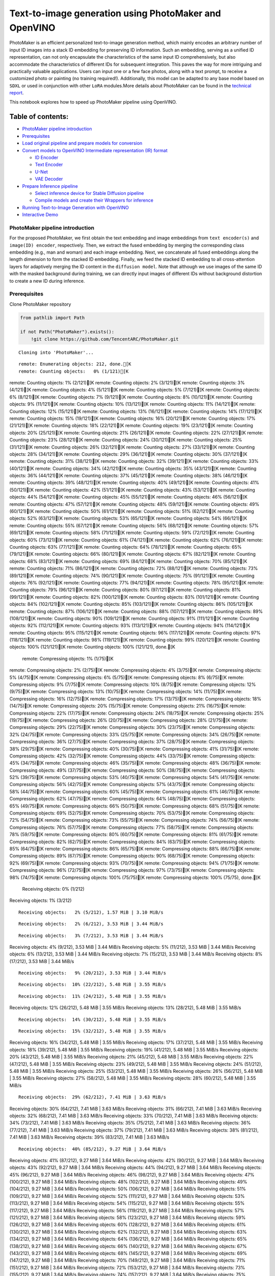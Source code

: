 Text-to-image generation using PhotoMaker and OpenVINO
======================================================

PhotoMaker is an efficient personalized text-to-image generation method,
which mainly encodes an arbitrary number of input ID images into a stack
ID embedding for preserving ID information. Such an embedding, serving
as a unified ID representation, can not only encapsulate the
characteristics of the same input ID comprehensively, but also
accommodate the characteristics of different IDs for subsequent
integration. This paves the way for more intriguing and practically
valuable applications. Users can input one or a few face photos, along
with a text prompt, to receive a customized photo or painting (no
training required!). Additionally, this model can be adapted to any base
model based on ``SDXL`` or used in conjunction with other ``LoRA``
modules.More details about PhotoMaker can be found in the `technical
report <https://arxiv.org/pdf/2312.04461.pdf>`__.

This notebook explores how to speed up PhotoMaker pipeline using
OpenVINO.

Table of contents:
^^^^^^^^^^^^^^^^^^

-  `PhotoMaker pipeline
   introduction <#photomaker-pipeline-introduction>`__
-  `Prerequisites <#prerequisites>`__
-  `Load original pipeline and prepare models for
   conversion <#load-original-pipeline-and-prepare-models-for-conversion>`__
-  `Convert models to OpenVINO Intermediate representation (IR)
   format <#convert-models-to-openvino-intermediate-representation-ir-format>`__

   -  `ID Encoder <#id-encoder>`__
   -  `Text Encoder <#text-encoder>`__
   -  `U-Net <#u-net>`__
   -  `VAE Decoder <#vae-decoder>`__

-  `Prepare Inference pipeline <#prepare-inference-pipeline>`__

   -  `Select inference device for Stable Diffusion
      pipeline <#select-inference-device-for-stable-diffusion-pipeline>`__
   -  `Compile models and create their Wrappers for
      inference <#compile-models-and-create-their-wrappers-for-inference>`__

-  `Running Text-to-Image Generation with
   OpenVINO <#running-text-to-image-generation-with-openvino>`__
-  `Interactive Demo <#interactive-demo>`__

PhotoMaker pipeline introduction
--------------------------------



For the proposed PhotoMaker, we first obtain the text embedding and
image embeddings from ``text encoder(s)`` and ``image(ID) encoder``,
respectively. Then, we extract the fused embedding by merging the
corresponding class embedding (e.g., man and woman) and each image
embedding. Next, we concatenate all fused embeddings along the length
dimension to form the stacked ID embedding. Finally, we feed the stacked
ID embedding to all cross-attention layers for adaptively merging the ID
content in the ``diffusion model``. Note that although we use images of
the same ID with the masked background during training, we can directly
input images of different IDs without background distortion to create a
new ID during inference.

Prerequisites
-------------



Clone PhotoMaker repository

.. code:: ipython3

    from pathlib import Path

    if not Path("PhotoMaker").exists():
        !git clone https://github.com/TencentARC/PhotoMaker.git


.. parsed-literal::

    Cloning into 'PhotoMaker'...


.. parsed-literal::

    remote: Enumerating objects: 212, done.[K
    remote: Counting objects:   0% (1/121)[K
remote: Counting objects:   1% (2/121)[K
remote: Counting objects:   2% (3/121)[K
remote: Counting objects:   3% (4/121)[K
remote: Counting objects:   4% (5/121)[K
remote: Counting objects:   5% (7/121)[K
remote: Counting objects:   6% (8/121)[K
remote: Counting objects:   7% (9/121)[K
remote: Counting objects:   8% (10/121)[K
remote: Counting objects:   9% (11/121)[K
remote: Counting objects:  10% (13/121)[K
remote: Counting objects:  11% (14/121)[K
remote: Counting objects:  12% (15/121)[K
remote: Counting objects:  13% (16/121)[K
remote: Counting objects:  14% (17/121)[K
remote: Counting objects:  15% (19/121)[K
remote: Counting objects:  16% (20/121)[K
remote: Counting objects:  17% (21/121)[K
remote: Counting objects:  18% (22/121)[K
remote: Counting objects:  19% (23/121)[K
remote: Counting objects:  20% (25/121)[K
remote: Counting objects:  21% (26/121)[K
remote: Counting objects:  22% (27/121)[K
remote: Counting objects:  23% (28/121)[K
remote: Counting objects:  24% (30/121)[K
remote: Counting objects:  25% (31/121)[K
remote: Counting objects:  26% (32/121)[K
remote: Counting objects:  27% (33/121)[K
remote: Counting objects:  28% (34/121)[K
remote: Counting objects:  29% (36/121)[K
remote: Counting objects:  30% (37/121)[K
remote: Counting objects:  31% (38/121)[K
remote: Counting objects:  32% (39/121)[K
remote: Counting objects:  33% (40/121)[K
remote: Counting objects:  34% (42/121)[K
remote: Counting objects:  35% (43/121)[K
remote: Counting objects:  36% (44/121)[K
remote: Counting objects:  37% (45/121)[K
remote: Counting objects:  38% (46/121)[K
remote: Counting objects:  39% (48/121)[K
remote: Counting objects:  40% (49/121)[K
remote: Counting objects:  41% (50/121)[K
remote: Counting objects:  42% (51/121)[K
remote: Counting objects:  43% (53/121)[K
remote: Counting objects:  44% (54/121)[K
remote: Counting objects:  45% (55/121)[K
remote: Counting objects:  46% (56/121)[K
remote: Counting objects:  47% (57/121)[K
remote: Counting objects:  48% (59/121)[K
remote: Counting objects:  49% (60/121)[K
remote: Counting objects:  50% (61/121)[K
remote: Counting objects:  51% (62/121)[K
remote: Counting objects:  52% (63/121)[K
remote: Counting objects:  53% (65/121)[K
remote: Counting objects:  54% (66/121)[K
remote: Counting objects:  55% (67/121)[K
remote: Counting objects:  56% (68/121)[K
remote: Counting objects:  57% (69/121)[K
remote: Counting objects:  58% (71/121)[K
remote: Counting objects:  59% (72/121)[K
remote: Counting objects:  60% (73/121)[K
remote: Counting objects:  61% (74/121)[K
remote: Counting objects:  62% (76/121)[K
remote: Counting objects:  63% (77/121)[K
remote: Counting objects:  64% (78/121)[K
remote: Counting objects:  65% (79/121)[K
remote: Counting objects:  66% (80/121)[K
remote: Counting objects:  67% (82/121)[K
remote: Counting objects:  68% (83/121)[K
remote: Counting objects:  69% (84/121)[K
remote: Counting objects:  70% (85/121)[K
remote: Counting objects:  71% (86/121)[K
remote: Counting objects:  72% (88/121)[K
remote: Counting objects:  73% (89/121)[K
remote: Counting objects:  74% (90/121)[K
remote: Counting objects:  75% (91/121)[K
remote: Counting objects:  76% (92/121)[K
remote: Counting objects:  77% (94/121)[K
remote: Counting objects:  78% (95/121)[K
remote: Counting objects:  79% (96/121)[K
remote: Counting objects:  80% (97/121)[K
remote: Counting objects:  81% (99/121)[K
remote: Counting objects:  82% (100/121)[K
remote: Counting objects:  83% (101/121)[K
remote: Counting objects:  84% (102/121)[K
remote: Counting objects:  85% (103/121)[K
remote: Counting objects:  86% (105/121)[K
remote: Counting objects:  87% (106/121)[K
remote: Counting objects:  88% (107/121)[K
remote: Counting objects:  89% (108/121)[K
remote: Counting objects:  90% (109/121)[K
remote: Counting objects:  91% (111/121)[K
remote: Counting objects:  92% (112/121)[K
remote: Counting objects:  93% (113/121)[K
remote: Counting objects:  94% (114/121)[K
remote: Counting objects:  95% (115/121)[K
remote: Counting objects:  96% (117/121)[K
remote: Counting objects:  97% (118/121)[K
remote: Counting objects:  98% (119/121)[K
remote: Counting objects:  99% (120/121)[K
remote: Counting objects: 100% (121/121)[K
remote: Counting objects: 100% (121/121), done.[K
    remote: Compressing objects:   1% (1/75)[K
remote: Compressing objects:   2% (2/75)[K
remote: Compressing objects:   4% (3/75)[K
remote: Compressing objects:   5% (4/75)[K
remote: Compressing objects:   6% (5/75)[K
remote: Compressing objects:   8% (6/75)[K
remote: Compressing objects:   9% (7/75)[K
remote: Compressing objects:  10% (8/75)[K
remote: Compressing objects:  12% (9/75)[K
remote: Compressing objects:  13% (10/75)[K
remote: Compressing objects:  14% (11/75)[K
remote: Compressing objects:  16% (12/75)[K
remote: Compressing objects:  17% (13/75)[K
remote: Compressing objects:  18% (14/75)[K
remote: Compressing objects:  20% (15/75)[K
remote: Compressing objects:  21% (16/75)[K
remote: Compressing objects:  22% (17/75)[K
remote: Compressing objects:  24% (18/75)[K
remote: Compressing objects:  25% (19/75)[K
remote: Compressing objects:  26% (20/75)[K
remote: Compressing objects:  28% (21/75)[K
remote: Compressing objects:  29% (22/75)[K
remote: Compressing objects:  30% (23/75)[K
remote: Compressing objects:  32% (24/75)[K
remote: Compressing objects:  33% (25/75)[K
remote: Compressing objects:  34% (26/75)[K
remote: Compressing objects:  36% (27/75)[K
remote: Compressing objects:  37% (28/75)[K
remote: Compressing objects:  38% (29/75)[K
remote: Compressing objects:  40% (30/75)[K
remote: Compressing objects:  41% (31/75)[K
remote: Compressing objects:  42% (32/75)[K
remote: Compressing objects:  44% (33/75)[K
remote: Compressing objects:  45% (34/75)[K
remote: Compressing objects:  46% (35/75)[K
remote: Compressing objects:  48% (36/75)[K
remote: Compressing objects:  49% (37/75)[K
remote: Compressing objects:  50% (38/75)[K
remote: Compressing objects:  52% (39/75)[K
remote: Compressing objects:  53% (40/75)[K
remote: Compressing objects:  54% (41/75)[K
remote: Compressing objects:  56% (42/75)[K
remote: Compressing objects:  57% (43/75)[K
remote: Compressing objects:  58% (44/75)[K
remote: Compressing objects:  60% (45/75)[K
remote: Compressing objects:  61% (46/75)[K
remote: Compressing objects:  62% (47/75)[K
remote: Compressing objects:  64% (48/75)[K
remote: Compressing objects:  65% (49/75)[K
remote: Compressing objects:  66% (50/75)[K
remote: Compressing objects:  68% (51/75)[K
remote: Compressing objects:  69% (52/75)[K
remote: Compressing objects:  70% (53/75)[K
remote: Compressing objects:  72% (54/75)[K
remote: Compressing objects:  73% (55/75)[K
remote: Compressing objects:  74% (56/75)[K
remote: Compressing objects:  76% (57/75)[K
remote: Compressing objects:  77% (58/75)[K
remote: Compressing objects:  78% (59/75)[K
remote: Compressing objects:  80% (60/75)[K
remote: Compressing objects:  81% (61/75)[K
remote: Compressing objects:  82% (62/75)[K
remote: Compressing objects:  84% (63/75)[K
remote: Compressing objects:  85% (64/75)[K
remote: Compressing objects:  86% (65/75)[K
remote: Compressing objects:  88% (66/75)[K
remote: Compressing objects:  89% (67/75)[K
remote: Compressing objects:  90% (68/75)[K
remote: Compressing objects:  92% (69/75)[K
remote: Compressing objects:  93% (70/75)[K
remote: Compressing objects:  94% (71/75)[K
remote: Compressing objects:  96% (72/75)[K
remote: Compressing objects:  97% (73/75)[K
remote: Compressing objects:  98% (74/75)[K
remote: Compressing objects: 100% (75/75)[K
remote: Compressing objects: 100% (75/75), done.[K
    Receiving objects:   0% (1/212)
Receiving objects:   1% (3/212)

.. parsed-literal::

    Receiving objects:   2% (5/212), 1.57 MiB | 3.10 MiB/s

.. parsed-literal::

    Receiving objects:   2% (6/212), 3.53 MiB | 3.44 MiB/s

.. parsed-literal::

    Receiving objects:   3% (7/212), 3.53 MiB | 3.44 MiB/s
Receiving objects:   4% (9/212), 3.53 MiB | 3.44 MiB/s
Receiving objects:   5% (11/212), 3.53 MiB | 3.44 MiB/s
Receiving objects:   6% (13/212), 3.53 MiB | 3.44 MiB/s
Receiving objects:   7% (15/212), 3.53 MiB | 3.44 MiB/s
Receiving objects:   8% (17/212), 3.53 MiB | 3.44 MiB/s

.. parsed-literal::

    Receiving objects:   9% (20/212), 3.53 MiB | 3.44 MiB/s

.. parsed-literal::

    Receiving objects:  10% (22/212), 5.48 MiB | 3.55 MiB/s

.. parsed-literal::

    Receiving objects:  11% (24/212), 5.48 MiB | 3.55 MiB/s
Receiving objects:  12% (26/212), 5.48 MiB | 3.55 MiB/s
Receiving objects:  13% (28/212), 5.48 MiB | 3.55 MiB/s

.. parsed-literal::

    Receiving objects:  14% (30/212), 5.48 MiB | 3.55 MiB/s

.. parsed-literal::

    Receiving objects:  15% (32/212), 5.48 MiB | 3.55 MiB/s
Receiving objects:  16% (34/212), 5.48 MiB | 3.55 MiB/s
Receiving objects:  17% (37/212), 5.48 MiB | 3.55 MiB/s
Receiving objects:  18% (39/212), 5.48 MiB | 3.55 MiB/s
Receiving objects:  19% (41/212), 5.48 MiB | 3.55 MiB/s
Receiving objects:  20% (43/212), 5.48 MiB | 3.55 MiB/s
Receiving objects:  21% (45/212), 5.48 MiB | 3.55 MiB/s
Receiving objects:  22% (47/212), 5.48 MiB | 3.55 MiB/s
Receiving objects:  23% (49/212), 5.48 MiB | 3.55 MiB/s
Receiving objects:  24% (51/212), 5.48 MiB | 3.55 MiB/s
Receiving objects:  25% (53/212), 5.48 MiB | 3.55 MiB/s
Receiving objects:  26% (56/212), 5.48 MiB | 3.55 MiB/s
Receiving objects:  27% (58/212), 5.48 MiB | 3.55 MiB/s
Receiving objects:  28% (60/212), 5.48 MiB | 3.55 MiB/s

.. parsed-literal::

    Receiving objects:  29% (62/212), 7.41 MiB | 3.63 MiB/s
Receiving objects:  30% (64/212), 7.41 MiB | 3.63 MiB/s
Receiving objects:  31% (66/212), 7.41 MiB | 3.63 MiB/s
Receiving objects:  32% (68/212), 7.41 MiB | 3.63 MiB/s
Receiving objects:  33% (70/212), 7.41 MiB | 3.63 MiB/s
Receiving objects:  34% (73/212), 7.41 MiB | 3.63 MiB/s
Receiving objects:  35% (75/212), 7.41 MiB | 3.63 MiB/s
Receiving objects:  36% (77/212), 7.41 MiB | 3.63 MiB/s
Receiving objects:  37% (79/212), 7.41 MiB | 3.63 MiB/s
Receiving objects:  38% (81/212), 7.41 MiB | 3.63 MiB/s
Receiving objects:  39% (83/212), 7.41 MiB | 3.63 MiB/s

.. parsed-literal::

    Receiving objects:  40% (85/212), 9.27 MiB | 3.64 MiB/s
Receiving objects:  41% (87/212), 9.27 MiB | 3.64 MiB/s
Receiving objects:  42% (90/212), 9.27 MiB | 3.64 MiB/s
Receiving objects:  43% (92/212), 9.27 MiB | 3.64 MiB/s
Receiving objects:  44% (94/212), 9.27 MiB | 3.64 MiB/s
Receiving objects:  45% (96/212), 9.27 MiB | 3.64 MiB/s
Receiving objects:  46% (98/212), 9.27 MiB | 3.64 MiB/s
Receiving objects:  47% (100/212), 9.27 MiB | 3.64 MiB/s
Receiving objects:  48% (102/212), 9.27 MiB | 3.64 MiB/s
Receiving objects:  49% (104/212), 9.27 MiB | 3.64 MiB/s
Receiving objects:  50% (106/212), 9.27 MiB | 3.64 MiB/s
Receiving objects:  51% (109/212), 9.27 MiB | 3.64 MiB/s
Receiving objects:  52% (111/212), 9.27 MiB | 3.64 MiB/s
Receiving objects:  53% (113/212), 9.27 MiB | 3.64 MiB/s
Receiving objects:  54% (115/212), 9.27 MiB | 3.64 MiB/s
Receiving objects:  55% (117/212), 9.27 MiB | 3.64 MiB/s
Receiving objects:  56% (119/212), 9.27 MiB | 3.64 MiB/s
Receiving objects:  57% (121/212), 9.27 MiB | 3.64 MiB/s
Receiving objects:  58% (123/212), 9.27 MiB | 3.64 MiB/s
Receiving objects:  59% (126/212), 9.27 MiB | 3.64 MiB/s
Receiving objects:  60% (128/212), 9.27 MiB | 3.64 MiB/s
Receiving objects:  61% (130/212), 9.27 MiB | 3.64 MiB/s
Receiving objects:  62% (132/212), 9.27 MiB | 3.64 MiB/s
Receiving objects:  63% (134/212), 9.27 MiB | 3.64 MiB/s
Receiving objects:  64% (136/212), 9.27 MiB | 3.64 MiB/s
Receiving objects:  65% (138/212), 9.27 MiB | 3.64 MiB/s
Receiving objects:  66% (140/212), 9.27 MiB | 3.64 MiB/s
Receiving objects:  67% (143/212), 9.27 MiB | 3.64 MiB/s
Receiving objects:  68% (145/212), 9.27 MiB | 3.64 MiB/s
Receiving objects:  69% (147/212), 9.27 MiB | 3.64 MiB/s
Receiving objects:  70% (149/212), 9.27 MiB | 3.64 MiB/s
Receiving objects:  71% (151/212), 9.27 MiB | 3.64 MiB/s
Receiving objects:  72% (153/212), 9.27 MiB | 3.64 MiB/s
Receiving objects:  73% (155/212), 9.27 MiB | 3.64 MiB/s
Receiving objects:  74% (157/212), 9.27 MiB | 3.64 MiB/s
Receiving objects:  75% (159/212), 9.27 MiB | 3.64 MiB/s
Receiving objects:  76% (162/212), 9.27 MiB | 3.64 MiB/s
remote: Total 212 (delta 98), reused 56 (delta 46), pack-reused 91[K
    Receiving objects:  77% (164/212), 9.27 MiB | 3.64 MiB/s
Receiving objects:  78% (166/212), 9.27 MiB | 3.64 MiB/s
Receiving objects:  79% (168/212), 9.27 MiB | 3.64 MiB/s
Receiving objects:  80% (170/212), 9.27 MiB | 3.64 MiB/s
Receiving objects:  81% (172/212), 9.27 MiB | 3.64 MiB/s
Receiving objects:  82% (174/212), 9.27 MiB | 3.64 MiB/s
Receiving objects:  83% (176/212), 9.27 MiB | 3.64 MiB/s
Receiving objects:  84% (179/212), 9.27 MiB | 3.64 MiB/s
Receiving objects:  85% (181/212), 9.27 MiB | 3.64 MiB/s
Receiving objects:  86% (183/212), 9.27 MiB | 3.64 MiB/s
Receiving objects:  87% (185/212), 9.27 MiB | 3.64 MiB/s
Receiving objects:  88% (187/212), 9.27 MiB | 3.64 MiB/s
Receiving objects:  89% (189/212), 9.27 MiB | 3.64 MiB/s
Receiving objects:  90% (191/212), 9.27 MiB | 3.64 MiB/s
Receiving objects:  91% (193/212), 9.27 MiB | 3.64 MiB/s
Receiving objects:  92% (196/212), 9.27 MiB | 3.64 MiB/s
Receiving objects:  93% (198/212), 9.27 MiB | 3.64 MiB/s
Receiving objects:  94% (200/212), 9.27 MiB | 3.64 MiB/s
Receiving objects:  95% (202/212), 9.27 MiB | 3.64 MiB/s
Receiving objects:  96% (204/212), 9.27 MiB | 3.64 MiB/s
Receiving objects:  97% (206/212), 9.27 MiB | 3.64 MiB/s
Receiving objects:  98% (208/212), 9.27 MiB | 3.64 MiB/s
Receiving objects:  99% (210/212), 9.27 MiB | 3.64 MiB/s
Receiving objects: 100% (212/212), 9.27 MiB | 3.64 MiB/s
Receiving objects: 100% (212/212), 9.31 MiB | 3.64 MiB/s, done.
    Resolving deltas:   0% (0/104)
Resolving deltas:   3% (4/104)
Resolving deltas:  41% (43/104)
Resolving deltas:  46% (48/104)
Resolving deltas:  50% (52/104)
Resolving deltas:  86% (90/104)
Resolving deltas:  89% (93/104)
Resolving deltas:  95% (99/104)
Resolving deltas:  97% (101/104)
Resolving deltas:  98% (102/104)

.. parsed-literal::

    Resolving deltas:  99% (103/104)
Resolving deltas: 100% (104/104)
Resolving deltas: 100% (104/104), done.


Install required packages

.. code:: ipython3

    %pip uninstall -q -y openvino-dev openvino openvino-nightly
    %pip install -q --extra-index-url https://download.pytorch.org/whl/cpu\
    transformers diffusers gradio openvino-nightly torchvision


.. parsed-literal::

    WARNING: Skipping openvino-dev as it is not installed.


.. parsed-literal::

    Note: you may need to restart the kernel to use updated packages.


.. parsed-literal::

    DEPRECATION: pytorch-lightning 1.6.5 has a non-standard dependency specifier torch>=1.8.*. pip 24.1 will enforce this behaviour change. A possible replacement is to upgrade to a newer version of pytorch-lightning or contact the author to suggest that they release a version with a conforming dependency specifiers. Discussion can be found at https://github.com/pypa/pip/issues/12063


.. parsed-literal::

    Note: you may need to restart the kernel to use updated packages.


Prepare PyTorch models

.. code:: ipython3

    adapter_id = "TencentARC/PhotoMaker"
    base_model_id = "SG161222/RealVisXL_V3.0"

    TEXT_ENCODER_OV_PATH = Path("model/text_encoder.xml")
    TEXT_ENCODER_2_OV_PATH = Path("model/text_encoder_2.xml")
    UNET_OV_PATH = Path("model/unet.xml")
    ID_ENCODER_OV_PATH = Path("model/id_encoder.xml")
    VAE_DECODER_OV_PATH = Path("model/vae_decoder.xml")

Load original pipeline and prepare models for conversion
--------------------------------------------------------



For exporting each PyTorch model, we will download the ``ID encoder``
weight, ``LoRa`` weight from HuggingFace hub, then using the
``PhotoMakerStableDiffusionXLPipeline`` object from repository of
PhotoMaker to generate the original PhotoMaker pipeline.

.. code:: ipython3

    import torch
    import numpy as np
    import os
    from PIL import Image
    from pathlib import Path
    from PhotoMaker.photomaker.model import PhotoMakerIDEncoder
    from PhotoMaker.photomaker.pipeline import PhotoMakerStableDiffusionXLPipeline
    from diffusers import EulerDiscreteScheduler
    import gc

    trigger_word = "img"

    def load_original_pytorch_pipeline_components(photomaker_path: str, base_model_id: str):
        # Load base model
        pipe = PhotoMakerStableDiffusionXLPipeline.from_pretrained(
            base_model_id, use_safetensors=True
        ).to("cpu")

        # Load PhotoMaker checkpoint
        pipe.load_photomaker_adapter(
            os.path.dirname(photomaker_path),
            subfolder="",
            weight_name=os.path.basename(photomaker_path),
            trigger_word=trigger_word,
        )
        pipe.scheduler = EulerDiscreteScheduler.from_config(pipe.scheduler.config)
        pipe.fuse_lora()
        gc.collect()
        return pipe


.. parsed-literal::

    2024-02-10 01:01:11.344416: I tensorflow/core/util/port.cc:110] oneDNN custom operations are on. You may see slightly different numerical results due to floating-point round-off errors from different computation orders. To turn them off, set the environment variable `TF_ENABLE_ONEDNN_OPTS=0`.
    2024-02-10 01:01:11.379661: I tensorflow/core/platform/cpu_feature_guard.cc:182] This TensorFlow binary is optimized to use available CPU instructions in performance-critical operations.
    To enable the following instructions: AVX2 AVX512F AVX512_VNNI FMA, in other operations, rebuild TensorFlow with the appropriate compiler flags.


.. parsed-literal::

    2024-02-10 01:01:12.029266: W tensorflow/compiler/tf2tensorrt/utils/py_utils.cc:38] TF-TRT Warning: Could not find TensorRT


.. parsed-literal::

    /opt/home/k8sworker/ci-ai/cibuilds/ov-notebook/OVNotebookOps-609/.workspace/scm/ov-notebook/.venv/lib/python3.8/site-packages/diffusers/utils/outputs.py:63: UserWarning: torch.utils._pytree._register_pytree_node is deprecated. Please use torch.utils._pytree.register_pytree_node instead.
      torch.utils._pytree._register_pytree_node(


.. code:: ipython3

    from huggingface_hub import hf_hub_download

    photomaker_path = hf_hub_download(
        repo_id=adapter_id, filename="photomaker-v1.bin", repo_type="model"
    )

    pipe = load_original_pytorch_pipeline_components(
        photomaker_path, base_model_id
    )



.. parsed-literal::

    Loading pipeline components...:   0%|          | 0/7 [00:00<?, ?it/s]


.. parsed-literal::

    Loading PhotoMaker components [1] id_encoder from [/opt/home/k8sworker/.cache/huggingface/hub/models--TencentARC--PhotoMaker/snapshots/3602d02ba7cc99ce8886e24063ed10e4f2510c84]...


.. parsed-literal::

    Loading PhotoMaker components [2] lora_weights from [/opt/home/k8sworker/.cache/huggingface/hub/models--TencentARC--PhotoMaker/snapshots/3602d02ba7cc99ce8886e24063ed10e4f2510c84]


.. parsed-literal::

    /opt/home/k8sworker/ci-ai/cibuilds/ov-notebook/OVNotebookOps-609/.workspace/scm/ov-notebook/.venv/lib/python3.8/site-packages/diffusers/loaders/lora.py:1078: FutureWarning: `fuse_text_encoder_lora` is deprecated and will be removed in version 0.27. You are using an old version of LoRA backend. This will be deprecated in the next releases in favor of PEFT make sure to install the latest PEFT and transformers packages in the future.
      deprecate("fuse_text_encoder_lora", "0.27", LORA_DEPRECATION_MESSAGE)


Convert models to OpenVINO Intermediate representation (IR) format
------------------------------------------------------------------



Starting from 2023.0 release, OpenVINO supports PyTorch models
conversion directly. We need to provide a model object, input data for
model tracing to ``ov.convert_model`` function to obtain OpenVINO
``ov.Model`` object instance. Model can be saved on disk for next
deployment using ``ov.save_model`` function.

The pipeline consists of five important parts:

-  ID Encoder for generating image embeddings to condition by image
   annotation.
-  Text Encoders for creating text embeddings to generate an image from
   a text prompt.
-  Unet for step-by-step denoising latent image representation.
-  Autoencoder (VAE) for decoding latent space to image.

.. code:: ipython3

    import openvino as ov

    def flattenize_inputs(inputs):
        """
        Helper function for resolve nested input structure (e.g. lists or tuples of tensors)
        """
        flatten_inputs = []
        for input_data in inputs:
            if input_data is None:
                continue
            if isinstance(input_data, (list, tuple)):
                flatten_inputs.extend(flattenize_inputs(input_data))
            else:
                flatten_inputs.append(input_data)
        return flatten_inputs


    dtype_mapping = {
        torch.float32: ov.Type.f32,
        torch.float64: ov.Type.f64,
        torch.int32: ov.Type.i32,
        torch.int64: ov.Type.i64,
        torch.bool: ov.Type.boolean,
    }


    def prepare_input_info(input_dict):
        """
        Helper function for preparing input info (shapes and data types) for conversion based on example inputs
        """
        flatten_inputs = flattenize_inputs(input_dict.values())
        input_info = []
        for input_data in flatten_inputs:
            updated_shape = list(input_data.shape)
            if input_data.ndim == 5:
                updated_shape[1] = -1
            input_info.append((dtype_mapping[input_data.dtype], updated_shape))
        return input_info


    def convert(model: torch.nn.Module, xml_path: str, example_input, input_info):
        """
        Helper function for converting PyTorch model to OpenVINO IR
        """
        xml_path = Path(xml_path)
        if not xml_path.exists():
            xml_path.parent.mkdir(parents=True, exist_ok=True)
            with torch.no_grad():
                ov_model = ov.convert_model(
                    model, example_input=example_input, input=input_info
                )
            ov.save_model(ov_model, xml_path)

            del ov_model
            torch._C._jit_clear_class_registry()
            torch.jit._recursive.concrete_type_store = torch.jit._recursive.ConcreteTypeStore()
            torch.jit._state._clear_class_state()

ID Encoder
~~~~~~~~~~



PhotoMaker merged image encoder and fuse module to create an ID Encoder.
It will used to generate image embeddings to update text encoder’s
output(text embeddings) which will be the input for U-Net model.

.. code:: ipython3

    id_encoder = pipe.id_encoder
    id_encoder.eval()

    def create_bool_tensor(*size):
        new_tensor = torch.zeros((size), dtype=torch.bool)
        return new_tensor


    inputs = {
        "id_pixel_values": torch.randn((1, 1, 3, 224, 224)),
        "prompt_embeds": torch.randn((1, 77, 2048)),
        "class_tokens_mask": create_bool_tensor(1, 77),
    }

    input_info = prepare_input_info(inputs)

    convert(id_encoder, ID_ENCODER_OV_PATH, inputs, input_info)

    del id_encoder
    gc.collect()


.. parsed-literal::

    WARNING:tensorflow:Please fix your imports. Module tensorflow.python.training.tracking.base has been moved to tensorflow.python.trackable.base. The old module will be deleted in version 2.11.


.. parsed-literal::

    [ WARNING ]  Please fix your imports. Module %s has been moved to %s. The old module will be deleted in version %s.


.. parsed-literal::

    /opt/home/k8sworker/ci-ai/cibuilds/ov-notebook/OVNotebookOps-609/.workspace/scm/ov-notebook/.venv/lib/python3.8/site-packages/transformers/models/clip/modeling_clip.py:273: TracerWarning: Converting a tensor to a Python boolean might cause the trace to be incorrect. We can't record the data flow of Python values, so this value will be treated as a constant in the future. This means that the trace might not generalize to other inputs!
      if attn_weights.size() != (bsz * self.num_heads, tgt_len, src_len):
    /opt/home/k8sworker/ci-ai/cibuilds/ov-notebook/OVNotebookOps-609/.workspace/scm/ov-notebook/.venv/lib/python3.8/site-packages/transformers/models/clip/modeling_clip.py:313: TracerWarning: Converting a tensor to a Python boolean might cause the trace to be incorrect. We can't record the data flow of Python values, so this value will be treated as a constant in the future. This means that the trace might not generalize to other inputs!
      if attn_output.size() != (bsz * self.num_heads, tgt_len, self.head_dim):


.. parsed-literal::

    /opt/home/k8sworker/ci-ai/cibuilds/ov-notebook/OVNotebookOps-609/.workspace/scm/ov-notebook/notebooks/283-photo-maker/PhotoMaker/photomaker/model.py:84: TracerWarning: Converting a tensor to a Python boolean might cause the trace to be incorrect. We can't record the data flow of Python values, so this value will be treated as a constant in the future. This means that the trace might not generalize to other inputs!
      assert class_tokens_mask.sum() == stacked_id_embeds.shape[0], f"{class_tokens_mask.sum()} != {stacked_id_embeds.shape[0]}"




.. parsed-literal::

    1919



Text Encoder
~~~~~~~~~~~~



The text-encoder is responsible for transforming the input prompt, for
example, “a photo of an astronaut riding a horse” into an embedding
space that can be understood by the U-Net. It is usually a simple
transformer-based encoder that maps a sequence of input tokens to a
sequence of latent text embeddings.

.. code:: ipython3

    text_encoder = pipe.text_encoder
    text_encoder.eval()
    text_encoder_2 = pipe.text_encoder_2
    text_encoder_2.eval()

    text_encoder.config.output_hidden_states = True
    text_encoder.config.return_dict = False
    text_encoder_2.config.output_hidden_states = True
    text_encoder_2.config.return_dict = False

    inputs = {
        "input_ids": torch.ones((1, 77), dtype=torch.long)
    }

    input_info = prepare_input_info(inputs)

    convert(text_encoder, TEXT_ENCODER_OV_PATH, inputs, input_info)
    convert(text_encoder_2, TEXT_ENCODER_2_OV_PATH, inputs, input_info)

    del text_encoder
    del text_encoder_2
    gc.collect()


.. parsed-literal::

    /opt/home/k8sworker/ci-ai/cibuilds/ov-notebook/OVNotebookOps-609/.workspace/scm/ov-notebook/.venv/lib/python3.8/site-packages/transformers/modeling_attn_mask_utils.py:86: TracerWarning: Converting a tensor to a Python boolean might cause the trace to be incorrect. We can't record the data flow of Python values, so this value will be treated as a constant in the future. This means that the trace might not generalize to other inputs!
      if input_shape[-1] > 1 or self.sliding_window is not None:
    /opt/home/k8sworker/ci-ai/cibuilds/ov-notebook/OVNotebookOps-609/.workspace/scm/ov-notebook/.venv/lib/python3.8/site-packages/transformers/modeling_attn_mask_utils.py:162: TracerWarning: Converting a tensor to a Python boolean might cause the trace to be incorrect. We can't record the data flow of Python values, so this value will be treated as a constant in the future. This means that the trace might not generalize to other inputs!
      if past_key_values_length > 0:
    /opt/home/k8sworker/ci-ai/cibuilds/ov-notebook/OVNotebookOps-609/.workspace/scm/ov-notebook/.venv/lib/python3.8/site-packages/transformers/models/clip/modeling_clip.py:281: TracerWarning: Converting a tensor to a Python boolean might cause the trace to be incorrect. We can't record the data flow of Python values, so this value will be treated as a constant in the future. This means that the trace might not generalize to other inputs!
      if causal_attention_mask.size() != (bsz, 1, tgt_len, src_len):




.. parsed-literal::

    3376



U-Net
~~~~~



The process of U-Net model conversion remains the same, like for
original Stable Diffusion XL model.

.. code:: ipython3

    unet = pipe.unet
    unet.eval()

    class UnetWrapper(torch.nn.Module):
        def __init__(self, unet):
            super().__init__()
            self.unet = unet

        def forward(
            self,
            sample=None,
            timestep=None,
            encoder_hidden_states=None,
            text_embeds=None,
            time_ids=None,
        ):
            return self.unet.forward(
                sample,
                timestep,
                encoder_hidden_states,
                added_cond_kwargs={"text_embeds": text_embeds, "time_ids": time_ids},
            )


    inputs = {
        "sample": torch.rand([2, 4, 128, 128], dtype=torch.float32),
        "timestep": torch.from_numpy(np.array(1, dtype=float)),
        "encoder_hidden_states": torch.rand([2, 77, 2048], dtype=torch.float32),
        "text_embeds": torch.rand([2, 1280], dtype=torch.float32),
        "time_ids": torch.rand([2, 6], dtype=torch.float32),
    }

    input_info = prepare_input_info(inputs)

    w_unet = UnetWrapper(unet)
    convert(w_unet, UNET_OV_PATH, inputs, input_info)

    del w_unet, unet
    gc.collect()


.. parsed-literal::

    /opt/home/k8sworker/ci-ai/cibuilds/ov-notebook/OVNotebookOps-609/.workspace/scm/ov-notebook/.venv/lib/python3.8/site-packages/diffusers/models/unets/unet_2d_condition.py:924: TracerWarning: Converting a tensor to a Python boolean might cause the trace to be incorrect. We can't record the data flow of Python values, so this value will be treated as a constant in the future. This means that the trace might not generalize to other inputs!
      if dim % default_overall_up_factor != 0:


.. parsed-literal::

    /opt/home/k8sworker/ci-ai/cibuilds/ov-notebook/OVNotebookOps-609/.workspace/scm/ov-notebook/.venv/lib/python3.8/site-packages/diffusers/models/downsampling.py:135: TracerWarning: Converting a tensor to a Python boolean might cause the trace to be incorrect. We can't record the data flow of Python values, so this value will be treated as a constant in the future. This means that the trace might not generalize to other inputs!
      assert hidden_states.shape[1] == self.channels
    /opt/home/k8sworker/ci-ai/cibuilds/ov-notebook/OVNotebookOps-609/.workspace/scm/ov-notebook/.venv/lib/python3.8/site-packages/diffusers/models/downsampling.py:144: TracerWarning: Converting a tensor to a Python boolean might cause the trace to be incorrect. We can't record the data flow of Python values, so this value will be treated as a constant in the future. This means that the trace might not generalize to other inputs!
      assert hidden_states.shape[1] == self.channels


.. parsed-literal::

    /opt/home/k8sworker/ci-ai/cibuilds/ov-notebook/OVNotebookOps-609/.workspace/scm/ov-notebook/.venv/lib/python3.8/site-packages/diffusers/models/upsampling.py:149: TracerWarning: Converting a tensor to a Python boolean might cause the trace to be incorrect. We can't record the data flow of Python values, so this value will be treated as a constant in the future. This means that the trace might not generalize to other inputs!
      assert hidden_states.shape[1] == self.channels
    /opt/home/k8sworker/ci-ai/cibuilds/ov-notebook/OVNotebookOps-609/.workspace/scm/ov-notebook/.venv/lib/python3.8/site-packages/diffusers/models/upsampling.py:165: TracerWarning: Converting a tensor to a Python boolean might cause the trace to be incorrect. We can't record the data flow of Python values, so this value will be treated as a constant in the future. This means that the trace might not generalize to other inputs!
      if hidden_states.shape[0] >= 64:




.. parsed-literal::

    11629



VAE Decoder
~~~~~~~~~~~



The VAE model has two parts, an encoder and a decoder. The encoder is
used to convert the image into a low dimensional latent representation,
which will serve as the input to the U-Net model. The decoder,
conversely, transforms the latent representation back into an image.

When running Text-to-Image pipeline, we will see that we only need the
VAE decoder.

.. code:: ipython3

    vae_decoder = pipe.vae
    vae_decoder.eval()

    class VAEDecoderWrapper(torch.nn.Module):
        def __init__(self, vae_decoder):
            super().__init__()
            self.vae = vae_decoder

        def forward(self, latents):
            return self.vae.decode(latents)


    w_vae_decoder = VAEDecoderWrapper(vae_decoder)
    inputs = torch.zeros((1, 4, 128, 128))

    convert(w_vae_decoder, VAE_DECODER_OV_PATH, inputs, input_info=[1, 4, 128, 128])

    del w_vae_decoder, vae_decoder
    gc.collect()




.. parsed-literal::

    1534



Prepare Inference pipeline
--------------------------



In this example, we will reuse ``PhotoMakerStableDiffusionXLPipeline``
pipeline to generate the image with OpenVINO, so each model’s object in
this pipeline should be replaced with new OpenVINO model object.

Select inference device for Stable Diffusion pipeline
~~~~~~~~~~~~~~~~~~~~~~~~~~~~~~~~~~~~~~~~~~~~~~~~~~~~~



.. code:: ipython3

    import ipywidgets as widgets

    core = ov.Core()

    device = widgets.Dropdown(
        options=core.available_devices + ["AUTO"],
        value="CPU",
        description="Device:",
        disabled=False,
    )

    device




.. parsed-literal::

    Dropdown(description='Device:', options=('CPU', 'AUTO'), value='CPU')



Compile models and create their Wrappers for inference
~~~~~~~~~~~~~~~~~~~~~~~~~~~~~~~~~~~~~~~~~~~~~~~~~~~~~~



To access original PhotoMaker workflow, we have to create a new wrapper
for each OpenVINO compiled model. For matching original pipeline, part
of OpenVINO model wrapper’s attributes should be reused from original
model objects and inference output must be converted from numpy to
``torch.tensor``.



.. code:: ipython3

    compiled_id_encoder = core.compile_model(ID_ENCODER_OV_PATH, device.value)
    compiled_unet = core.compile_model(UNET_OV_PATH, device.value)
    compiled_text_encoder = core.compile_model(TEXT_ENCODER_OV_PATH, device.value)
    compiled_text_encoder_2 = core.compile_model(TEXT_ENCODER_2_OV_PATH, device.value)
    compiled_vae_decoder = core.compile_model(VAE_DECODER_OV_PATH, device.value)

.. code:: ipython3

    from collections import namedtuple


    class OVIDEncoderWrapper(PhotoMakerIDEncoder):
        dtype = torch.float32  # accessed in the original workflow

        def __init__(self, id_encoder, orig_id_encoder):
            super().__init__()
            self.id_encoder = id_encoder
            self.modules = orig_id_encoder.modules  # accessed in the original workflow
            self.config = orig_id_encoder.config  # accessed in the original workflow

        def __call__(
            self,
            *args,
        ):
            id_pixel_values, prompt_embeds, class_tokens_mask = args
            inputs = {
                "id_pixel_values": id_pixel_values,
                "prompt_embeds": prompt_embeds,
                "class_tokens_mask": class_tokens_mask,
            }
            output = self.id_encoder(inputs)[0]
            return torch.from_numpy(output)

.. code:: ipython3

    class OVTextEncoderWrapper:
        dtype = torch.float32  # accessed in the original workflow

        def __init__(self, text_encoder, orig_text_encoder):
            self.text_encoder = text_encoder
            self.modules = orig_text_encoder.modules  # accessed in the original workflow
            self.config = orig_text_encoder.config  # accessed in the original workflow

        def __call__(self, input_ids, **kwargs):
            inputs = {"input_ids": input_ids}
            output = self.text_encoder(inputs)

            hidden_states = []
            hidden_states_len = len(output)
            for i in range(1, hidden_states_len):
                hidden_states.append(torch.from_numpy(output[i]))

            BaseModelOutputWithPooling = namedtuple(
                "BaseModelOutputWithPooling", "last_hidden_state hidden_states"
            )
            output = BaseModelOutputWithPooling(torch.from_numpy(output[0]), hidden_states)
            return output

.. code:: ipython3

    class OVUnetWrapper:
        def __init__(self, unet, unet_orig):
            self.unet = unet
            self.config = unet_orig.config  # accessed in the original workflow
            self.add_embedding = (
                unet_orig.add_embedding
            )  # accessed in the original workflow

        def __call__(self, *args, **kwargs):
            latent_model_input, t = args
            inputs = {
                "sample": latent_model_input,
                "timestep": t,
                "encoder_hidden_states": kwargs["encoder_hidden_states"],
                "text_embeds": kwargs["added_cond_kwargs"]["text_embeds"],
                "time_ids": kwargs["added_cond_kwargs"]["time_ids"],
            }

            output = self.unet(inputs)

            return [torch.from_numpy(output[0])]

.. code:: ipython3

    class OVVAEDecoderWrapper:
        dtype = torch.float32  # accessed in the original workflow

        def __init__(self, vae, vae_orig):
            self.vae = vae
            self.config = vae_orig.config  # accessed in the original workflow

        def decode(self, latents, return_dict=False):
            output = self.vae(latents)[0]
            output = torch.from_numpy(output)

            return [output]

Replace the PyTorch model objects in original pipeline with OpenVINO
models

.. code:: ipython3

    pipe.id_encoder = OVIDEncoderWrapper(compiled_id_encoder, pipe.id_encoder)
    pipe.unet = OVUnetWrapper(compiled_unet, pipe.unet)
    pipe.text_encoder = OVTextEncoderWrapper(compiled_text_encoder, pipe.text_encoder)
    pipe.text_encoder_2 = OVTextEncoderWrapper(compiled_text_encoder_2, pipe.text_encoder_2)
    pipe.vae = OVVAEDecoderWrapper(compiled_vae_decoder, pipe.vae)

Running Text-to-Image Generation with OpenVINO
----------------------------------------------



.. code:: ipython3

    from diffusers.utils import load_image

    prompt = "sci-fi, closeup portrait photo of a man img in Iron man suit, face"
    negative_prompt = "(asymmetry, worst quality, low quality, illustration, 3d, 2d, painting, cartoons, sketch), open mouth"
    generator = torch.Generator("cpu").manual_seed(42)

    input_id_images = []
    original_image = load_image("./PhotoMaker/examples/newton_man/newton_0.jpg")
    input_id_images.append(original_image)

    ## Parameter setting
    num_steps = 20
    style_strength_ratio = 20
    start_merge_step = int(float(style_strength_ratio) / 100 * num_steps)
    if start_merge_step > 30:
        start_merge_step = 30

    images = pipe(
        prompt=prompt,
        input_id_images=input_id_images,
        negative_prompt=negative_prompt,
        num_images_per_prompt=1,
        num_inference_steps=num_steps,
        start_merge_step=start_merge_step,
        generator=generator,
    ).images



.. parsed-literal::

      0%|          | 0/20 [00:00<?, ?it/s]


.. code:: ipython3

    import matplotlib.pyplot as plt


    def visualize_results(orig_img: Image.Image, output_img: Image.Image):
        """
        Helper function for pose estimationresults visualization

        Parameters:
           orig_img (Image.Image): original image
           output_img (Image.Image): processed image with PhotoMaker
        Returns:
           fig (matplotlib.pyplot.Figure): matplotlib generated figure
        """
        orig_img = orig_img.resize(output_img.size)
        orig_title = "Original image"
        output_title = "Output image"
        im_w, im_h = orig_img.size
        is_horizontal = im_h < im_w
        fig, axs = plt.subplots(
            2 if is_horizontal else 1,
            1 if is_horizontal else 2,
            sharex="all",
            sharey="all",
        )
        fig.suptitle(f"Prompt: '{prompt}'", fontweight="bold")
        fig.patch.set_facecolor("white")
        list_axes = list(axs.flat)
        for a in list_axes:
            a.set_xticklabels([])
            a.set_yticklabels([])
            a.get_xaxis().set_visible(False)
            a.get_yaxis().set_visible(False)
            a.grid(False)
        list_axes[0].imshow(np.array(orig_img))
        list_axes[1].imshow(np.array(output_img))
        list_axes[0].set_title(orig_title, fontsize=15)
        list_axes[1].set_title(output_title, fontsize=15)
        fig.subplots_adjust(
            wspace=0.01 if is_horizontal else 0.00, hspace=0.01 if is_horizontal else 0.1
        )
        fig.tight_layout()
        return fig


    fig = visualize_results(original_image, images[0])



.. image:: 283-photo-maker-with-output_files/283-photo-maker-with-output_33_0.png


Interactive Demo
----------------



.. code:: ipython3

    import gradio as gr


    def generate_from_text(
        text_promt, input_image, neg_prompt, seed, num_steps, style_strength_ratio
    ):
        """
        Helper function for generating result image from prompt text

        Parameters:
           text_promt (String): positive prompt
           input_image (Image.Image): original image
           neg_prompt (String): negative prompt
           seed (Int):  seed for random generator state initialization
           num_steps (Int): number of sampling steps
           style_strength_ratio (Int):  the percentage of step when merging the ID embedding to text embedding

        Returns:
           result (Image.Image): generation result
        """
        start_merge_step = int(float(style_strength_ratio) / 100 * num_steps)
        if start_merge_step > 30:
            start_merge_step = 30
        result = pipe(
            text_promt,
            input_id_images=input_image,
            negative_prompt=neg_prompt,
            num_inference_steps=num_steps,
            num_images_per_prompt=1,
            start_merge_step=start_merge_step,
            generator=torch.Generator().manual_seed(seed),
            height=1024,
            width=1024,
        ).images[0]

        return result


    with gr.Blocks() as demo:
        with gr.Column():
            with gr.Row():
                input_image = gr.Image(label="Your image", sources=[
                                       "upload"], type="pil")
                output_image = gr.Image(label="Generated Images", type="pil")
            positive_input = gr.Textbox(
                label=f"Text prompt, Trigger words is '{trigger_word}'")
            neg_input = gr.Textbox(label="Negative prompt")
            with gr.Row():
                seed_input = gr.Slider(0, 10_000_000, value=42, label="Seed")
                steps_input = gr.Slider(
                    label="Steps", value=10, minimum=5, maximum=50, step=1
                )
                style_strength_ratio_input = gr.Slider(
                    label="Style strength ratio", value=20, minimum=5, maximum=100, step=5
                )
                btn = gr.Button()
            btn.click(
                generate_from_text,
                [
                    positive_input,
                    input_image,
                    neg_input,
                    seed_input,
                    steps_input,
                    style_strength_ratio_input,
                ],
                output_image,
            )
            gr.Examples(
                [
                    [prompt, negative_prompt],
                    [
                        "A woman img wearing a Christmas hat",
                        negative_prompt,
                    ],
                    [
                        "A man img in a helmet and vest riding a motorcycle",
                        negative_prompt,
                    ],
                    [
                        "photo of a middle-aged man img sitting on a plush leather couch, and watching television show",
                        negative_prompt,
                    ],
                    [
                        "photo of a skilled doctor img in a pristine white lab coat enjoying a delicious meal in a sophisticated dining room",
                        negative_prompt,
                    ],
                    [
                        "photo of superman img flying through a vibrant sunset sky, with his cape billowing in the wind",
                        negative_prompt,
                    ],
                ],
                [positive_input, neg_input],
            )


    demo.queue().launch()
    # if you are launching remotely, specify server_name and server_port
    # demo.launch(server_name='your server name', server_port='server port in int')
    # Read more in the docs: https://gradio.app/docs/


.. parsed-literal::

    Running on local URL:  http://127.0.0.1:7860

    To create a public link, set `share=True` in `launch()`.



.. .. raw:: html

..    <div><iframe src="http://127.0.0.1:7860/" width="100%" height="500" allow="autoplay; camera; microphone; clipboard-read; clipboard-write;" frameborder="0" allowfullscreen></iframe></div>


.. code:: ipython3

    demo.close()


.. parsed-literal::

    Closing server running on port: 7860

